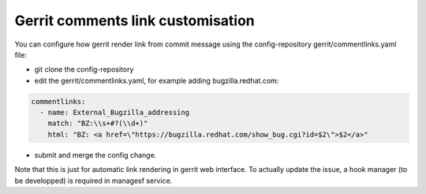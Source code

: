 .. _gerritlinks-user:

Gerrit comments link customisation
==================================

You can configure how gerrit render link from commit message
using the config-repository gerrit/commentlinks.yaml file:

* git clone the config-repository
* edit the gerrit/commentlinks.yaml, for example adding bugzilla.redhat.com:

.. code-block:: yaml

   commentlinks:
     - name: External_Bugzilla_addressing
       match: "BZ:\\s+#?(\\d+)"
       html: "BZ: <a href=\"https://bugzilla.redhat.com/show_bug.cgi?id=$2\">$2</a>"

* submit and merge the config change.

Note that this is just for automatic link rendering in gerrit web interface.
To actually update the issue, a hook manager (to be developped) is required
in managesf service.
